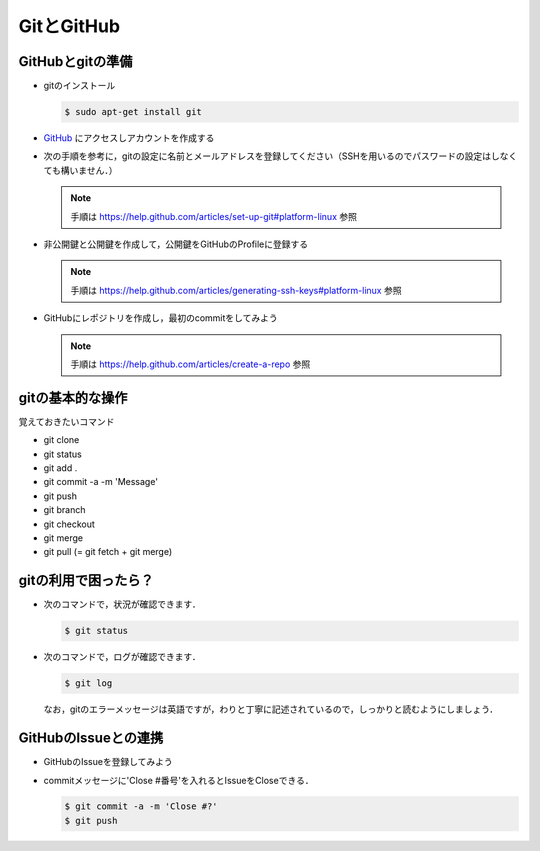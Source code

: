 GitとGitHub
===========

GitHubとgitの準備
----------------------------------------

* gitのインストール

  .. code-block:: bash

    $ sudo apt-get install git

* `GitHub <https://github.com/>`_ にアクセスしアカウントを作成する

* 次の手順を参考に，gitの設定に名前とメールアドレスを登録してください（SSHを用いるのでパスワードの設定はしなくても構いません．）

  .. note::

    手順は https://help.github.com/articles/set-up-git#platform-linux 参照

* 非公開鍵と公開鍵を作成して，公開鍵をGitHubのProfileに登録する

  .. note::
     手順は https://help.github.com/articles/generating-ssh-keys#platform-linux 参照

* GitHubにレポジトリを作成し，最初のcommitをしてみよう

  .. note::
     手順は https://help.github.com/articles/create-a-repo 参照

gitの基本的な操作
----------------------------------------

覚えておきたいコマンド

- git clone
- git status
- git add .
- git commit -a -m 'Message'
- git push
- git branch
- git checkout
- git merge
- git pull (= git fetch + git merge)

gitの利用で困ったら？
----------------------------------------
* 次のコマンドで，状況が確認できます．

  .. code-block:: bash

    $ git status

* 次のコマンドで，ログが確認できます．

  .. code-block:: bash

    $ git log

  なお，gitのエラーメッセージは英語ですが，わりと丁寧に記述されているので，しっかりと読むようにしましょう．

GitHubのIssueとの連携
----------------------------------------

* GitHubのIssueを登録してみよう

* commitメッセージに'Close #番号'を入れるとIssueをCloseできる．

  .. code-block:: bash

    $ git commit -a -m 'Close #?'
    $ git push

.. Local Variables:
.. compile-command: "(cd .. && make html)"
.. End:
